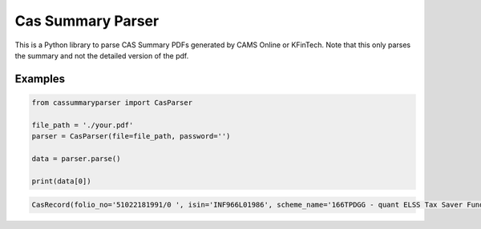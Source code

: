Cas Summary Parser
==================
This is a Python library to parse CAS Summary PDFs generated by CAMS Online or KFinTech. Note that this only parses the summary and not the detailed version of the pdf. 


Examples
--------
.. code-block:: python

    from cassummaryparser import CasParser
    
    file_path = './your.pdf'
    parser = CasParser(file=file_path, password='')
    
    data = parser.parse()
    
    print(data[0])

.. code-block:: python

    CasRecord(folio_no='51022181991/0 ', isin='INF966L01986', scheme_name='166TPDGG - quant ELSS Tax Saver Fund - Direct Plan Total', cost_value='20,000.000', unit_balance=74.816, nav_date='17-Jan-2024', nav='360.5733', market_value='26,976.65', registrar='KFINTECH')

